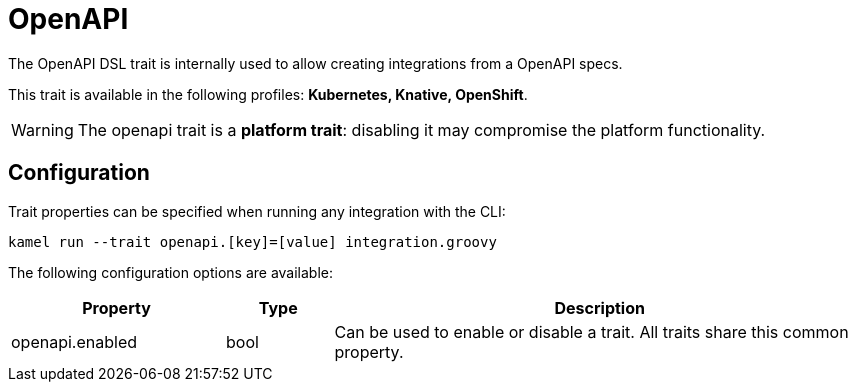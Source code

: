 = OpenAPI

// Start of autogenerated code - DO NOT EDIT! (description)
The OpenAPI DSL trait is internally used to allow creating integrations from a OpenAPI specs.


This trait is available in the following profiles: **Kubernetes, Knative, OpenShift**.

WARNING: The openapi trait is a *platform trait*: disabling it may compromise the platform functionality.

// End of autogenerated code - DO NOT EDIT! (description)
// Start of autogenerated code - DO NOT EDIT! (configuration)
== Configuration

Trait properties can be specified when running any integration with the CLI:
```
kamel run --trait openapi.[key]=[value] integration.groovy
```
The following configuration options are available:

[cols="2,1,5a"]
|===
|Property | Type | Description

| openapi.enabled
| bool
| Can be used to enable or disable a trait. All traits share this common property.

|===

// End of autogenerated code - DO NOT EDIT! (configuration)
